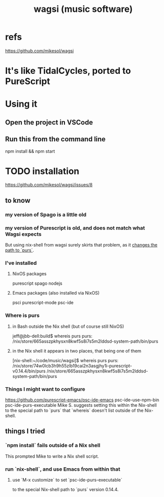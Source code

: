 :PROPERTIES:
:ID:       4c5c2a9b-0465-4ed5-bde1-df35e96321af
:END:
#+title: wagsi (music software)
* refs
  :PROPERTIES:
  :ID:       ec945c40-bf3f-4ef8-b874-e0236b894bb0
  :END:
  https://github.com/mikesol/wagsi
* It's like TidalCycles, ported to PureScript
* Using it
** Open the project in VSCode
** Run this from the command line
   npm install && npm start
* TODO installation
  https://github.com/mikesol/wagsi/issues/8
** to know
*** my version of Spago is a little old
*** my version of Purescript is old, and does not match what Wagsi expects
    But using nix-shell from wagsi surely skirts that problem,
    as it [[id:042b3a41-80de-4e27-a3d1-38e5e0216f54][changes the path to `purs`]].
*** I've installed
**** NixOS packages
     purescript
     spago
     nodejs
**** Emacs packages (also installed via NixOS)
     psci
     purescript-mode
     psc-ide
*** Where is purs
    :PROPERTIES:
    :ID:       042b3a41-80de-4e27-a3d1-38e5e0216f54
    :END:
**** in Bash outside the Nix shell (but of course still NixOS)
     jeff@jbb-dell:build$ whereis purs
     purs: /nix/store/665asszpkhysxn8kwf5s8i7s5m2lddsd-system-path/bin/purs
**** in the Nix shell it appears in two places, that being one of them
     [nix-shell:~/code/music/wagsi]$ whereis purs
     purs: /nix/store/74w0lcb3h9h55zlb19cai2n3asgjhy1i-purescript-v0.14.4/bin/purs
           /nix/store/665asszpkhysxn8kwf5s8i7s5m2lddsd-system-path/bin/purs
*** Things I might want to configure
    https://github.com/purescript-emacs/psc-ide-emacs
    psc-ide-use-npm-bin
    psc-ide-purs-executable
      Mike S. suggests setting this within the Nix-shell to the special path to `purs` that `whereis` doesn't list outside of the Nix-shell.
** things I tried
*** `npm install` fails outside of a Nix shell
    This prompted Mike to write a Nix shell script.
*** run `nix-shell`, and use Emacs from within that
**** use `M-x customize` to set `psc-ide-purs-executable`
     to the special Nix-shell path to `purs` version 0.14.4.
